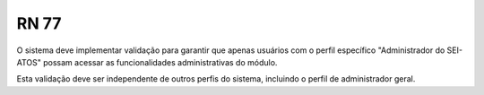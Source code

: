 **RN 77**
=========
O sistema deve implementar validação para garantir que apenas usuários com o perfil específico "Administrador do SEI-ATOS" possam acessar as funcionalidades administrativas do módulo. 

Esta validação deve ser independente de outros perfis do sistema, incluindo o perfil de administrador geral.
